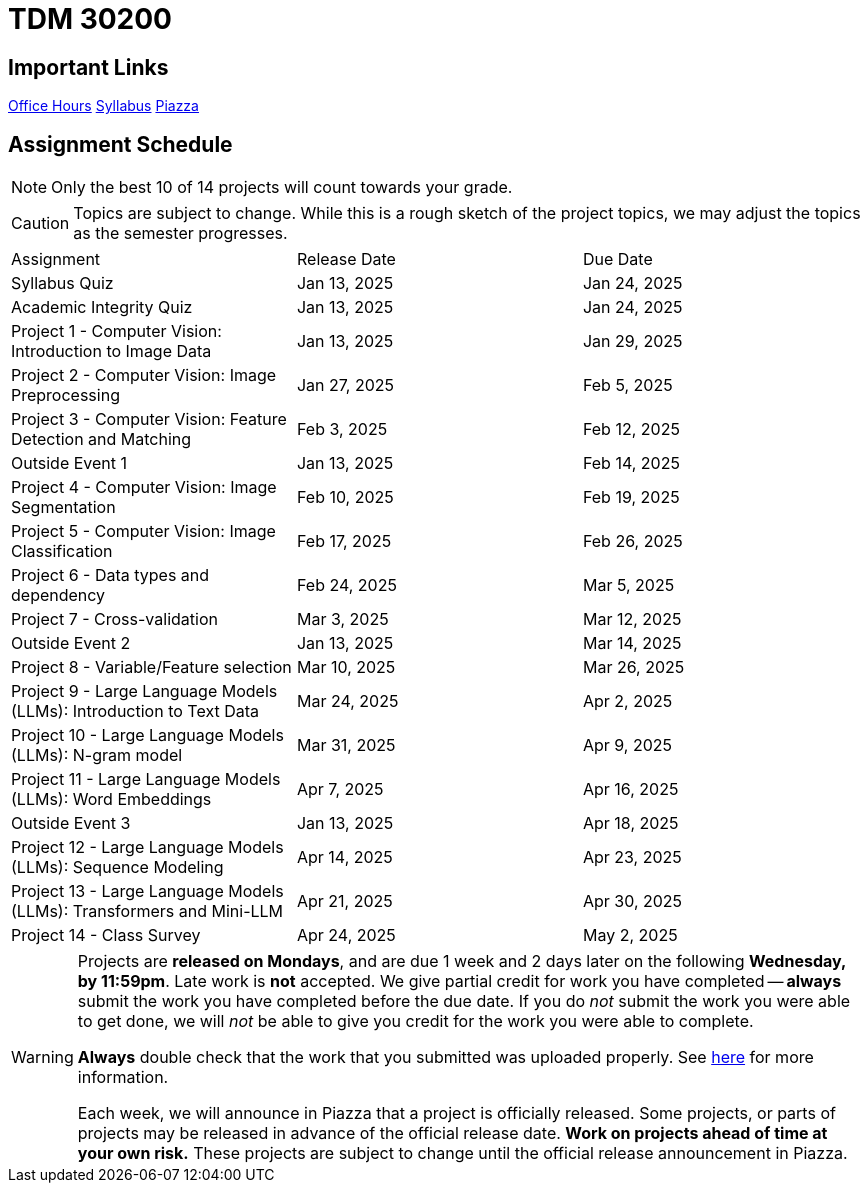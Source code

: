 = TDM 30200

== Important Links

xref:spring2025/logistics/office_hours.adoc[[.custom_button]#Office Hours#]
xref:spring2025/logistics/syllabus.adoc[[.custom_button]#Syllabus#]
https://piazza.com/purdue/fall2024/tdm3010030200202425[[.custom_button]#Piazza#]

== Assignment Schedule

[NOTE]
====
Only the best 10 of 14 projects will count towards your grade.
====

[CAUTION]
====
Topics are subject to change. While this is a rough sketch of the project topics, we may adjust the topics as the semester progresses.
====

|===
| Assignment | Release Date | Due Date
| Syllabus Quiz | Jan 13, 2025 | Jan 24, 2025
| Academic Integrity Quiz | Jan 13, 2025 | Jan 24, 2025
| Project 1 - Computer Vision: Introduction to Image Data | Jan 13, 2025 | Jan 29, 2025
| Project 2 - Computer Vision: Image Preprocessing | Jan 27, 2025 | Feb 5, 2025
| Project 3 - Computer Vision: Feature Detection and Matching | Feb 3, 2025 | Feb 12, 2025
| Outside Event 1 | Jan 13, 2025 | Feb 14, 2025
| Project 4 - Computer Vision: Image Segmentation | Feb 10, 2025 | Feb 19, 2025
| Project 5 - Computer Vision: Image Classification | Feb 17, 2025 | Feb 26, 2025
| Project 6 - Data types and dependency | Feb 24, 2025 | Mar 5, 2025
| Project 7 - Cross-validation | Mar 3, 2025 | Mar 12, 2025
| Outside Event 2 | Jan 13, 2025 | Mar 14, 2025
| Project 8 - Variable/Feature selection | Mar 10, 2025 | Mar 26, 2025
| Project 9 - Large Language Models (LLMs): Introduction to Text Data | Mar 24, 2025 | Apr 2, 2025
| Project 10 - Large Language Models (LLMs): N-gram model | Mar 31, 2025 | Apr 9, 2025
| Project 11 - Large Language Models (LLMs): Word Embeddings | Apr 7, 2025 | Apr 16, 2025
| Outside Event 3 | Jan 13, 2025 | Apr 18, 2025
| Project 12 - Large Language Models (LLMs): Sequence Modeling | Apr 14, 2025 | Apr 23, 2025
| Project 13 - Large Language Models (LLMs): Transformers and Mini-LLM | Apr 21, 2025 | Apr 30, 2025
| Project 14 - Class Survey | Apr 24, 2025 | May 2, 2025
|===

[WARNING]
====
Projects are **released on Mondays**, and are due 1 week and 2 days later on the following **Wednesday, by 11:59pm**. Late work is **not** accepted. We give partial credit for work you have completed -- **always** submit the work you have completed before the due date. If you do _not_ submit the work you were able to get done, we will _not_ be able to give you credit for the work you were able to complete.

**Always** double check that the work that you submitted was uploaded properly. See xref:submissions.adoc[here] for more information.

Each week, we will announce in Piazza that a project is officially released. Some projects, or parts of projects may be released in advance of the official release date. **Work on projects ahead of time at your own risk.**  These projects are subject to change until the official release announcement in Piazza.
====
